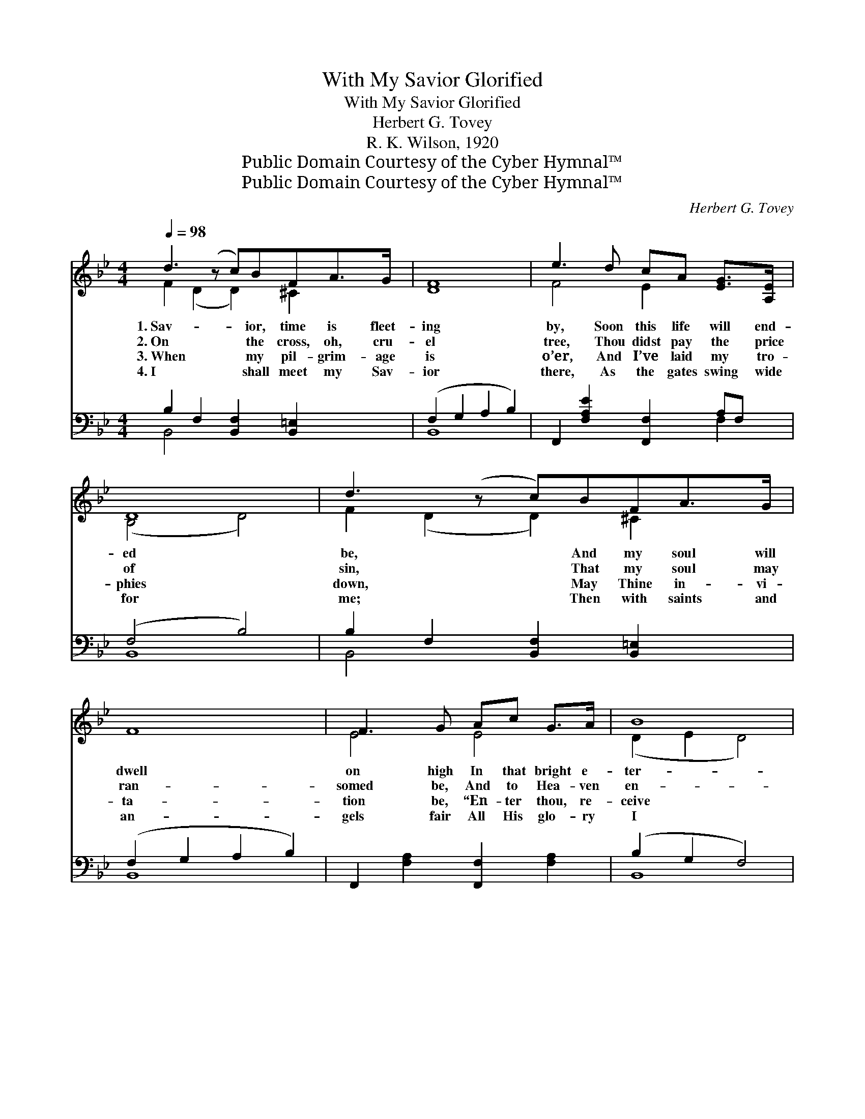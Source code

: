 X:1
T:With My Savior Glorified
T:With My Savior Glorified
T:Herbert G. Tovey
T:R. K. Wilson, 1920
T:Public Domain Courtesy of the Cyber Hymnal™
T:Public Domain Courtesy of the Cyber Hymnal™
C:Herbert G. Tovey
Z:Public Domain
Z:Courtesy of the Cyber Hymnal™
%%score ( 1 2 ) ( 3 4 )
L:1/8
Q:1/4=98
M:4/4
K:Bb
V:1 treble 
V:2 treble 
V:3 bass 
V:4 bass 
V:1
 d3 (z c)BFA>G | [DF]8 | e3 d cA [EG]>[A,E] | D8 | d3 (z c)BFA>G | F8 | F3 G Ac G>A | B8 | %8
w: 1.~Sav- * ior, time is fleet-|ing|by, Soon this life will end-|ed|be, * And my soul will|dwell|on high In that bright e-|ter-|
w: 2.~On * the cross, oh, cru-|el|tree, Thou didst pay the price|of|sin, * That my soul may|ran-|somed be, And to Hea- ven|en-|
w: 3.~When * my pil- grim- age|is|o’er, And I’ve laid my tro-|phies|down, * May Thine in- vi-|ta-|tion be, “En- ter thou, re-|ceive|
w: 4.~I * shall meet my Sav-|ior|there, As the gates swing wide|for|me; * Then with saints and|an-|gels fair All His glo- ry|I|
 c3 B AGFE | D3 F [DB]4 | B3 B BBcd | c8 | d3 (z c)BFA>G | F8 | F3 G Ac G>A | B8 || %16
w: ni- ty. But I need Thee|whilst on earth|I stay, There is much for|me|to * do; Strength I need|each|pass- ing day, To be loy-|al,|
w: ter in. Ho- ly, ho- ly|is Thy match-|less name, This my song shall|ev-|er * be; Ho- ly, ho-|ly|is Thy name Now and through|e-|
w: the crown.” Thou, my Sav- ior,|Thou hast saved|a- lone, This poor guilt- y|soul|of * mine; Make my heart|Thy|roy- al throne, Reign as king|and|
w: shall see. There’s a man- sion|now pre- pared|for me, Je- sus made this|prom-|ise * sure; In that blest|e-|ter- ni- ty I shall dwell|for-|
"^Refrain" d3 d dd[Ge][Fd] | d3 c [_EAc]4 | B3 B BBcd | c8 | d3 (z c)BFA>G | F8 | F3 G Ac G>A | %23
w: pure and true. * * *|||||||
w: ter- ni- ty. Oh, the pro-|mise that He|gave to me, When He suf-|fered|bled * and died; That for-|ev-|er I should be With my|
w: Lord di- vine. * * *|||||||
w: ev- er- more. * * *|||||||
 B8 |] %24
w: |
w: Sav-|
w: |
w: |
V:2
 F2 (D2 D2) ^C2 x | x8 | F4 E2 x2 | (B,4 D4) | F2 (D2 D2) ^C2 x | x8 | E4 E4 | (D2 E2 D4) | %8
 E4 E2 E2 | D4 x4 | [DG]4 [=EG]2 [EB]2 | (E4 F4) | F2 (D2 D2) ^C2 x | x8 | E4 E4 | (D2 E2 D4) || %16
 F4 F2 x2 | [=EB]4 x4 | [DG]4 [=EG]2 [EB]2 | (E4 F4) | F2 (D2 D2) ^C2 x | x8 | E4 E4 | %23
 (D2 E2 D4) |] %24
V:3
 B,2 F,2 [B,,F,]2 [B,,=E,]2 x | (F,2 G,2 A,2 B,2) | F,,2 [F,A,E]2 [F,,F,]2 A,F, | (F,4 B,4) | %4
 B,2 F,2 [B,,F,]2 [B,,=E,]2 x | (F,2 G,2 A,2 B,2) | F,,2 [F,A,]2 [F,,F,]2 [F,A,]2 | (B,2 G,2 F,4) | %8
 [F,,F,]2 [F,A,]2 F,,2 [F,A,]2 | (F,2 B,2) (B,2 F,2) | G,,2 [G,B,]2 [C,,C,]2 [C,G,B,]2 | %11
 ([F,,F,]2 [F,A,]2 [F,A,E]4) | B,2 F,2 [B,,F,]2 [B,,=E,]2 x | (F,2 G,2 A,2 B,2) | %14
 G,,2 [F,A,]2 [F,,F,]2 [F,A,]2 | (B,2 G,2 F,4) || B,,2 [F,B,D]2 [G,,G,]2 [G,=B,]2 | %17
 ([C,,C,]2 [C,B,]2) ([F,,F,]2 [^F,A,]2) | G,,2 [G,B,]2 [C,,C,]2 [C,G,B,]2 | %19
 ([F,,F,]2 [F,A,]2 [F,A,E]4) | B,2 F,2 [B,,F,]2 [B,,=E,]2 x | (F,2 G,2 A,2 B,2) | %22
 G,,2 [F,A,]2 [F,,F,]2 [F,A,]2 | (B,2 G,2 F,4) |] %24
V:4
 B,,4 x5 | B,,8 | x6 F,2 | B,,8 | B,,4 x5 | B,,8 | x8 | B,,8 | x8 | B,,4 B,,4 | x8 | x8 | B,,4 x5 | %13
 B,,8 | x8 | B,,8 || x8 | x8 | x8 | x8 | B,,4 x5 | B,,8 | x8 | B,,8 |] %24

